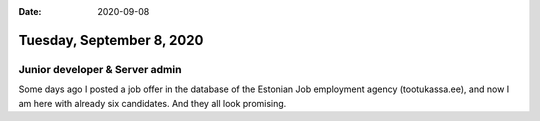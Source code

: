 :date: 2020-09-08

==========================
Tuesday, September 8, 2020
==========================

Junior developer & Server admin
===============================

Some days ago I posted a job offer in the database of the Estonian Job
employment agency (tootukassa.ee), and now I am here with already six
candidates. And they all look promising. 
